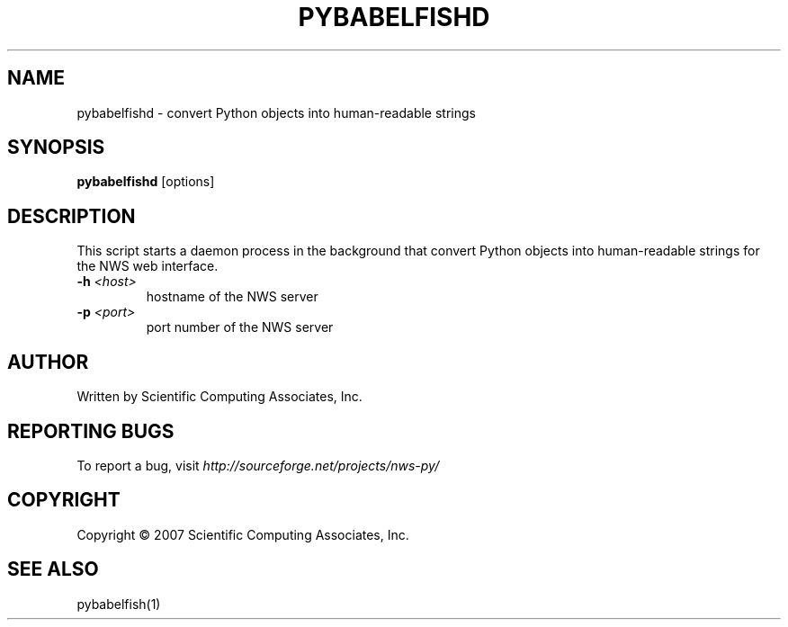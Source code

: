 .TH PYBABELFISHD "1" "May 2007" "" ""
.SH NAME
pybabelfishd \- convert Python objects into human-readable strings
.SH SYNOPSIS
.B pybabelfishd
[options]
.SH DESCRIPTION
This script starts a daemon process in the background that
convert Python objects into human-readable strings for the
NWS web interface.
.TP
\fB\-h\fR \fI<host>\fR
hostname of the NWS server
.TP
\fB\-p\fR \fI\<port>\fR 
port number of the NWS server
.SH AUTHOR
Written by Scientific Computing Associates, Inc.
.SH "REPORTING BUGS"
To report a bug, visit \fIhttp://sourceforge.net/projects/nws-py/\fR
.SH COPYRIGHT
Copyright \(co 2007 Scientific Computing Associates, Inc.
.SH "SEE ALSO"
pybabelfish(1)
